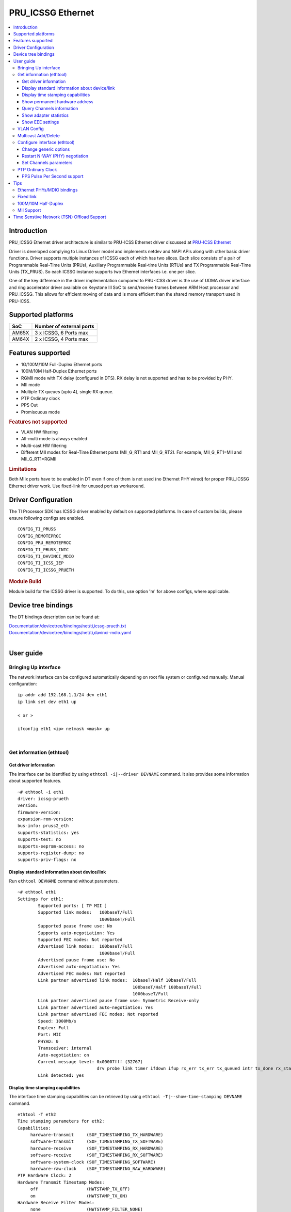 .. _pru_icssg_ethernet:

******************
PRU_ICSSG Ethernet
******************

.. contents:: :local:
    :depth: 3

Introduction
############

PRU_ICSSG Ethernet driver architecture is similar to PRU-ICSS Ethernet driver discussed at `PRU-ICSS Ethernet <Foundational_Components_PRU-ICSS_PRU_ICSSG.html#pru-icss-ethernet>`__

Driver is developed complying to Linux Driver model and implements netdev and NAPI APIs along with other basic driver functions. Driver supports multiple instances of ICSSG each of which has two slices. Each slice consists of a pair of Programmable Real-Time Units (PRUs), Auxillary Programmable Real-time Units (RTUs) and TX Programmable Real-Time Units (TX_PRUS). So each ICSSG instance supports two Ethernet interfaces i.e. one per slice.

One of the key difference in the driver implementation compared to PRU-ICSS driver is the use of UDMA driver interface and ring accelerator driver available on Keystone III SoC to send/receive frames between ARM Host processor and PRU_ICSSG. This allows for efficient moving of data and is more efficient than the shared memory transport used in PRU-ICSS.

Supported platforms
###################

+-----------+-------------------------------+
| SoC       | Number of external ports      |
+===========+===============================+
| AM65X     | 3 x ICSSG, 6 Ports max        |
+-----------+-------------------------------+
| AM64X     | 2 x ICSSG, 4 Ports max        |
+-----------+-------------------------------+

.. ifconfig:: CONFIG_part_variant in ('AM65X')

  .. include:: AM65X_PRU_ICSSG_boards.rst


Features supported
##################

- 1G/100M/10M Full-Duplex Ethernet ports
- 100M/10M Half-Duplex Ethernet ports
- RGMII mode with TX delay (configured in DTS). RX delay is not supported and
  has to be provided by PHY.
- MII mode
- Multiple TX queues (upto 4), single RX queue.
- PTP Ordinary clock
- PPS Out
- Promiscuous mode

.. rubric:: **Features not supported**

- VLAN HW filtering
- All-multi mode is always enabled
- Multi-cast HW filtering
- Different MII modes for Real-Time Ethernet ports (MII_G_RT1 and MII_G_RT2). For example, MII_G_RT1=MII and MII_G_RT1=RGMII

.. rubric:: **Limitations**

Both MIIx ports have to be enabled in DT even if one of them is not used (no Ethernet PHY wired) for proper PRU_ICSSG Ethernet driver work.
Use fixed-link for unused port as workaround.

Driver Configuration
####################

The TI Processor SDK has ICSSG driver enabled by default on supported platforms.
In case of custom builds, please ensure following configs are enabled.

::

    CONFIG_TI_PRUSS
    CONFIG_REMOTEPROC
    CONFIG_PRU_REMOTEPROC
    CONFIG_TI_PRUSS_INTC
    CONFIG_TI_DAVINCI_MDIO
    CONFIG_TI_ICSS_IEP
    CONFIG_TI_ICSSG_PRUETH

.. rubric:: **Module Build**

Module build for the ICSSG driver is supported. To do this, use option 'm' for above configs, where applicable.

Device tree bindings
####################

The DT bindings description can be found at:

| `Documentation/devicetree/bindings/net/ti,icssg-prueth.txt <https://git.ti.com/cgit/ti-linux-kernel/ti-linux-kernel/tree/Documentation/devicetree/bindings/net/ti,icssg-prueth.txt?h=ti-linux-5.10.y>`__
| `Documentation/devicetree/bindings/net/ti,davinci-mdio.yaml <https://git.ti.com/cgit/ti-linux-kernel/ti-linux-kernel/tree/Documentation/devicetree/bindings/net/ti,davinci-mdio.yaml?h=ti-linux-5.10.y>`__
|

User guide
##########

Bringing Up interface
*********************

The network interface can be configured automatically depending on root file system or configured manually. Manual configuration:

::

    ip addr add 192.168.1.1/24 dev eth1
    ip link set dev eth1 up

    < or >

    ifconfig eth1 <ip> netmask <mask> up

|

Get information (ethtool)
*************************

Get driver information
^^^^^^^^^^^^^^^^^^^^^^

The interface can be identified by using ``ethtool -i|--driver DEVNAME`` command.
It also provides some information about supported features.

::

	~# ethtool -i eth1
	driver: icssg-prueth
	version: 
	firmware-version: 
	expansion-rom-version: 
	bus-info: pruss2_eth
	supports-statistics: yes
	supports-test: no
	supports-eeprom-access: no
	supports-register-dump: no
	supports-priv-flags: no

Display standard information about device/link
^^^^^^^^^^^^^^^^^^^^^^^^^^^^^^^^^^^^^^^^^^^^^^

Run ``ethtool DEVNAME`` command without parameters.

::

	~# ethtool eth1
	Settings for eth1:
		Supported ports: [ TP MII ]
		Supported link modes:   100baseT/Full 
					1000baseT/Full 
		Supported pause frame use: No
		Supports auto-negotiation: Yes
		Supported FEC modes: Not reported
		Advertised link modes:  100baseT/Full 
					1000baseT/Full 
		Advertised pause frame use: No
		Advertised auto-negotiation: Yes
		Advertised FEC modes: Not reported
		Link partner advertised link modes:  10baseT/Half 10baseT/Full 
						     100baseT/Half 100baseT/Full 
						     1000baseT/Full 
		Link partner advertised pause frame use: Symmetric Receive-only
		Link partner advertised auto-negotiation: Yes
		Link partner advertised FEC modes: Not reported
		Speed: 1000Mb/s
		Duplex: Full
		Port: MII
		PHYAD: 0
		Transceiver: internal
		Auto-negotiation: on
		Current message level: 0x00007fff (32767)
				       drv probe link timer ifdown ifup rx_err tx_err tx_queued intr tx_done rx_status pktdata hw wol
		Link detected: yes

Display time stamping capabilities
^^^^^^^^^^^^^^^^^^^^^^^^^^^^^^^^^^

The interface time stamping capabilities can be retrieved by using  ``ethtool -T|--show-time-stamping DEVNAME`` command.

::

   ethtool -T eth2
   Time stamping parameters for eth2:
   Capabilities:
        hardware-transmit     (SOF_TIMESTAMPING_TX_HARDWARE)
        software-transmit     (SOF_TIMESTAMPING_TX_SOFTWARE)
        hardware-receive      (SOF_TIMESTAMPING_RX_HARDWARE)
        software-receive      (SOF_TIMESTAMPING_RX_SOFTWARE)
        software-system-clock (SOF_TIMESTAMPING_SOFTWARE)
        hardware-raw-clock    (SOF_TIMESTAMPING_RAW_HARDWARE)
   PTP Hardware Clock: 2
   Hardware Transmit Timestamp Modes:
        off                   (HWTSTAMP_TX_OFF)
        on                    (HWTSTAMP_TX_ON)
   Hardware Receive Filter Modes:
        none                  (HWTSTAMP_FILTER_NONE)
        all                   (HWTSTAMP_FILTER_ALL)

Show permanent hardware address
^^^^^^^^^^^^^^^^^^^^^^^^^^^^^^^

The interface permanent hardware address can be retrieved by using ``ethtool -P|--show-permaddr DEVNAME`` command.

::

   ~# ethtool -P eth1
   Permanent address: 70:ff:76:1d:5c:64

Query Channels information
^^^^^^^^^^^^^^^^^^^^^^^^^^

The interface DMA Channels information can be retrieved by using ``ethtool-l|--show-channels DEVNAME`` command.

::

   # ethtool -l eth1
   Channel parameters for eth1:
   Pre-set maximums:
   RX:             1
   TX:             4
   Other:          0
   Combined:       0
   Current hardware settings:
   RX:             1
   TX:             1
   Other:          0
   Combined:       0

Show adapter statistics
^^^^^^^^^^^^^^^^^^^^^^^

The interface statistics can be retrieved by using ``ethtool -S|--statistics DEVNAME`` command.
It displays statistic for the ethernet port.

::

   # ethtool -S eth1
   NIC statistics:
        rx_good_frames: 53
        rx_broadcast_frames: 1
        rx_multicast_frames: 53
        rx_crc_error_frames: 0
        rx_mii_error_frames: 0
        rx_odd_nibble_frames: 0
        rx_frame_max_size: 2000
        rx_max_size_error_frames: 0
        rx_frame_min_size: 64
        rx_min_size_error_frames: 11
        rx_overrun_frames: 0
        rx_class0_hits: 64
        rx_class1_hits: 0
        rx_class2_hits: 0
        rx_class3_hits: 0
        rx_class4_hits: 0
        rx_class5_hits: 0
        rx_class6_hits: 0
        rx_class7_hits: 0
        rx_class8_hits: 0
        rx_class9_hits: 0
        rx_class10_hits: 0
        rx_class11_hits: 0
        rx_class12_hits: 0
        rx_class13_hits: 0
        rx_class14_hits: 0
        rx_class15_hits: 0
        rx_smd_frags: 0
        rx_bucket1_size: 64
        rx_bucket2_size: 128
        rx_bucket3_size: 256
        rx_bucket4_size: 512
        rx_64B_frames: 2
        rx_bucket1_frames: 13
        rx_bucket2_frames: 30
        rx_bucket3_frames: 20
        rx_bucket4_frames: 1
        rx_bucket5_frames: 0
        rx_total_bytes: 7864
        rx_tx_total_bytes: 24165
        tx_good_frames: 98
        tx_broadcast_frames: 0
        tx_multicast_frames: 98
        tx_odd_nibble_frames: 0
        tx_underflow_errors: 0
        tx_frame_max_size: 2000
        tx_max_size_error_frames: 0
        tx_frame_min_size: 64
        tx_min_size_error_frames: 0
        tx_bucket1_size: 64
        tx_bucket2_size: 128
        tx_bucket3_size: 256
        tx_bucket4_size: 512
        tx_64B_frames: 0
        tx_bucket1_frames: 0
        tx_bucket2_frames: 68
        tx_bucket3_frames: 21
        tx_bucket4_frames: 9
        tx_bucket5_frames: 0
        tx_total_bytes: 12479

Show EEE settings
^^^^^^^^^^^^^^^^^

The interface EEE settings can be retrieved by using ``ethtool --show-eee DEVNAME`` command.

::

   ethtool --show-eee eth1
   EEE Settings for eth1:
      EEE status: disabled
      Tx LPI: disabled
      Supported EEE link modes:  100baseT/Full
                  1000baseT/Full
      Advertised EEE link modes:  Not reported
      Link partner advertised EEE link modes:  100baseT/Full
                      1000baseT/Full


VLAN Config
***********

VLAN can be added/deleted using ``ip`` or ``vconfig`` utility.


*VLAN Add*

::

    ip link add link eth1 name eth1.5 type vlan id 5

    < or >

    vconfig add eth1 5

*VLAN del*

::

    ip link del eth1.5

    < or >

    vconfig rem eth1 5

*VLAN IP assigning*

IP address can be assigned to the VLAN interface either via udhcpc
when a VLAN aware dhcp server is present or via static ip assigning
using ``ip`` or ``ifconfig``.

Once VLAN is added, it will create a new entry in Ethernet interfaces
like eth1.5, below is an example how it check the vlan interface

::

    ip addr add 10.0.0.5/24 dev eth1.5

    < or >

    ifconfig eth1.5 10.0.0.5
    ....

    ~# ifconfig eth1.5
    eth1.5    Link encap:Ethernet  HWaddr 70:FF:76:1D:5C:64  
              inet addr:10.0.0.5  Bcast:10.255.255.255  Mask:255.0.0.0
              inet6 addr: fe80::72ff:76ff:fe1d:5c64/64 Scope:Link
              UP BROADCAST RUNNING MULTICAST  MTU:1500  Metric:1
              RX packets:0 errors:0 dropped:0 overruns:0 frame:0
              TX packets:45 errors:0 dropped:0 overruns:0 carrier:0
              collisions:0 txqueuelen:1000 
              RX bytes:0 (0.0 B)  TX bytes:7590 (7.4 KiB)

*VLAN Packet Send/Receive*

To Send or receive packets with the VLAN tag, bind the socket to the
proper Ethernet interface shown above and can send/receive via that
socket-fd.

|

Multicast Add/Delete
********************

Multicast MAC address can be added/deleted using *ip maddr* commands or Linux
socket ioctl SIOCADDMULTI/SIOCDELMULTI.

*Show muliticast address*

::

	~# ip maddr show eth1
	3:      eth1
		link  33:33:00:00:00:01 users 2
		link  01:00:5e:00:00:01 users 2
		link  01:00:5e:00:00:fb users 2
		link  33:33:ff:1d:5c:64 users 2
		link  01:00:5e:00:00:fc users 2
		link  33:33:00:01:00:03 users 2
		link  33:33:00:00:00:fb users 2
		link  01:80:c2:00:00:21 users 2
		inet  224.0.0.252
		inet  224.0.0.251
		inet  224.0.0.1
		inet6 ff02::fb
		inet6 ff02::1:3
		inet6 ff02::1:ff1d:5c64
		inet6 ff02::1
		inet6 ff01::1


*Add muliticast address*

::

	~# ip maddr add 01:00:5e:00:00:05 dev eth1
	~# ip maddr show dev eth1
	3:      eth1
		link  33:33:00:00:00:01 users 2
		link  01:00:5e:00:00:01 users 2
		link  01:00:5e:00:00:fb users 2
		link  33:33:ff:1d:5c:64 users 2
		link  01:00:5e:00:00:fc users 2
		link  33:33:00:01:00:03 users 2
		link  33:33:00:00:00:fb users 2
		link  01:80:c2:00:00:21 users 2
		link  01:00:5e:00:00:05 static
		inet  224.0.0.252
		inet  224.0.0.251
		inet  224.0.0.1
		inet6 ff02::fb
		inet6 ff02::1:3
		inet6 ff02::1:ff1d:5c64
		inet6 ff02::1
		inet6 ff01::1

*Delete muliticast address*

::

    # ip maddr del 01:00:5e:00:00:05 dev eth1

|

Configure interface (ethtool)
*****************************

Change generic options
^^^^^^^^^^^^^^^^^^^^^^

The interface generic options can be configured by using ``ethtool -s|--change DEVNAME`` command.
The main purpose of this command is to configure physical link settings (PHY) like speed, duplex, auto-negotiation.

Below commands will be redirected to the phy driver:

::

       # ethtool -s <dev>
       [ speed %d ]
       [ duplex half|full ]
       [ autoneg on|off ]
       [ wol p|u|m|b|a|g|s|d... ]
       [ sopass %x:%x:%x:%x:%x:%x ]

.. note::

    ICSSG Ethernet driver does not perform any kind of WOL specific actions or
    configurations.

Below is an example of forcing link speed to 100M and duplexity to full:

::

	# ethtool -s eth1 duplex full speed 100
	[   74.768324] icssg-prueth pruss2_eth eth1: Link is Down
	[   78.592924] icssg-prueth pruss2_eth eth1: Link is Up - 100Mbps/Full - flow control off


Restart N-WAY (PHY) negotiation
^^^^^^^^^^^^^^^^^^^^^^^^^^^^^^^

The interface PHY auto-negotiation can be restarted by using ``ethtool -r|--negotiate DEVNAME`` command.

::

	# ethtool -r eth1
	[  273.151655] icssg-prueth pruss2_eth eth1: Link is Down
	[  276.225423] icssg-prueth pruss2_eth eth1: Link is Up - 1Gbps/Full - flow control off

Set Channels parameters
^^^^^^^^^^^^^^^^^^^^^^^

The interface DMA channels parameters can be set by using ``ethtool -L\|--set-channels DEVNAME`` command.
It allows to control number of TX channels driver is allowed to work with at DMA level. The maximum number of TX channels is 4.
Supported options ``[ tx N ]``:

::

      # ethtool -L eth1 tx 4

|

PTP Ordinary Clock
******************

The PRU Ethernet & IEP drivers implement the Linux PTP hardware clock subsystem APIs, the PRU-ICSS PTP clock can therefore be adjusted by
using those standard APIs. See `PTP hardware clock infrastructure for
Linux <https://www.kernel.org/doc/html/latest/driver-api/ptp.html?highlight=ptp#ptp-hardware-clock-infrastructure-for-linux>`__ for
more details.

The IEP0 is used by PRU Ethernet driver and Firmware PTP hardware clock and shared between PRU Ethernet ports.
The IEP1 is used for Firmware purposes.

The PTP Ordinary Clock (OC) implementation is provided by the linuxptp application.

::

    ptp4l -f oc.cfg

oc.cfg is a ptp4l configuration file.

Example oc.cfg for OC,

::

    [global]
    tx_timestamp_timeout 10
    logMinPdelayReqInterval -3
    logSyncInterval -3
    twoStepFlag 1
    summary_interval 0
    [eth1]
    delay_mechanism P2P
    network_transport L2

where **eth1** is the intended PRU-ICSSG Ethernet port over which the OC
functionality is provided.

See `The Linux PTP Project <http://linuxptp.sourceforge.net#>`__ for
more details about linuxptp in general and `ptp4l(8) - Linux man
page <https://man.cx/ptp4l>`__ about ptp4l configurations in particular.

Here is a sample screen display of ptp4l for PRU-ICSS Ethernet port as
PTP/OC in slave mode:

::

	# ptp4l -f oc.cfg -s -m
	ptp4l[1255.613]: selected /dev/ptp2 as PTP clock
	ptp4l[1255.664]: port 1: INITIALIZING to LISTENING on INITIALIZE
	ptp4l[1255.665]: port 0: INITIALIZING to LISTENING on INITIALIZE
	ptp4l[1255.665]: port 1: link up
	ptp4l[1263.081]: selected best master clock 70ff76.fffe.1d5c64
	ptp4l[1269.343]: selected best master clock 70ff76.fffe.1d5c64
	ptp4l[1271.367]: port 1: new foreign master d494a1.fffe.8c36e9-1
	ptp4l[1275.368]: selected best master clock d494a1.fffe.8c36e9
	ptp4l[1275.368]: port 1: LISTENING to UNCALIBRATED on RS_SLAVE
	ptp4l[1275.754]: port 1: UNCALIBRATED to SLAVE on MASTER_CLOCK_SELECTED
	ptp4l[1276.381]: rms 789386424832367360 max 1578772849664738816 freq -60377 +/- 22862 delay   229 +/-   6
	ptp4l[1277.385]: rms  473 max  729 freq -67059 +/- 642 delay   251 +/-   4
	ptp4l[1278.389]: rms  792 max  830 freq -65620 +/- 211 delay   253 +/-   0
	ptp4l[1279.393]: rms  504 max  667 freq -65335 +/-  17 delay   255 +/-   1
	ptp4l[1280.397]: rms  166 max  271 freq -65484 +/-  59 delay   251 +/-   2
	ptp4l[1281.401]: rms   26 max   42 freq -65649 +/-  34 delay   249 +/-   1
	ptp4l[1282.405]: rms   43 max   50 freq -65727 +/-  10 delay   253 +/-   3
	ptp4l[1283.409]: rms   26 max   39 freq -65739 +/-   6 delay   256 +/-   1
	ptp4l[1284.412]: rms    5 max    7 freq -65725 +/-   3 delay   253 +/-   1
	ptp4l[1285.416]: rms    5 max    7 freq -65717 +/-   6 delay   252 +/-   1
	ptp4l[1286.420]: rms   11 max   14 freq -65698 +/-   6 delay   252 +/-   1
	ptp4l[1287.424]: rms    8 max   12 freq -65693 +/-   5 delay   254 +/-   1
	ptp4l[1288.427]: rms    7 max   12 freq -65687 +/-   4 delay   251 +/-   2
	ptp4l[1289.430]: rms    4 max    8 freq -65686 +/-   3 delay   249 +/-   1
	ptp4l[1290.434]: rms    5 max    8 freq -65693 +/-   7 delay   249 +/-   1
	ptp4l[1291.438]: rms    4 max    9 freq -65696 +/-   5 delay   251 +/-   1
	ptp4l[1292.441]: rms    7 max    9 freq -65682 +/-   5 delay   253 +/-   0
	ptp4l[1293.445]: rms   11 max   14 freq -65667 +/-   4 delay   252 +/-   0
	ptp4l[1294.448]: rms    8 max   14 freq -65662 +/-   5 delay   254 +/-   1
	ptp4l[1295.452]: rms    6 max    8 freq -65659 +/-   5 delay   254 +/-   2
	ptp4l[1296.456]: rms    3 max    7 freq -65657 +/-   2 delay   251 +/-   0
	ptp4l[1297.459]: rms    4 max    5 freq -65661 +/-   6 delay   256 +/-   2
	...

|

PPS Pulse Per Second support
^^^^^^^^^^^^^^^^^^^^^^^^^^^^

PPS hardware pin is available only on the IDK application card i.e. ICSSG0 port 0 and ICSSG1 port 1.
They are available at LEDs LD2 and LD5 respectively.

PPS can be tested using `testptp.c <https://git.kernel.org/pub/scm/linux/kernel/git/torvalds/linux.git/plain/tools/testing/selftests/ptp/testptp.c>`__ tool.

To find out the PTP device number i.e. PTP Hardware Clock, use ``ethtool -T DEVNAME``

.. note:: For PPS to work, the firmware needs to be running so the ICSSG network interface must be brought up.

To turn on PPS,

::

       # ip link set dev eth1 up
       # ./testptp -d /dev/ptp2 -P 1
       pps for system time request okay

You should be able to see either LD2 or LD5 blink at 1 second interval.

To turn off PPS,

::

       # ./testptp -d /dev/ptp2 -P 0
       pps for system time request okay


Tips
####

.. _eth-phy-bundings:

Ethernet PHYs/MDIO bindings
***************************

The PRU_ICSSG Ethernet driver follows standard Linux DT bindings for MDIO bus, Ethernet controlers and PHYs which can be found at:

| `ethernet-controller.yaml <https://git.ti.com/cgit/ti-linux-kernel/ti-linux-kernel/tree/Documentation/devicetree/bindings/net/ethernet-controller.yaml?h=ti-linux-5.10.y>`__
| `mdio.yaml <https://git.ti.com/cgit/ti-linux-kernel/ti-linux-kernel/tree/Documentation/devicetree/bindings/net/mdio.yaml?h=ti-linux-5.10.y>`__
| `ethernet-phy.yaml <https://git.ti.com/cgit/ti-linux-kernel/ti-linux-kernel/tree/Documentation/devicetree/bindings/net/ethernet-phy.yaml?h=ti-linux-5.10.y>`__
|

The existing TI Ethernet PHYs DT bindings:

| `ti,dp83822.yaml <https://git.ti.com/cgit/ti-linux-kernel/ti-linux-kernel/tree/Documentation/devicetree/bindings/net/ti,dp83822.yaml?h=ti-linux-5.10.y>`__
| `ti,dp83867.yaml <https://git.ti.com/cgit/ti-linux-kernel/ti-linux-kernel/tree/Documentation/devicetree/bindings/net/ti,dp83867.yaml?h=ti-linux-5.10.y>`__
| `ti,dp83869.yaml <https://git.ti.com/cgit/ti-linux-kernel/ti-linux-kernel/tree/Documentation/devicetree/bindings/net/ti,dp83869.yaml?h=ti-linux-5.10.y>`__
|

Fixed link
**********

The Linux PRU_ICSSG Ethernet driver provides support for 'fixed-link' MAC-MAC connection support
which can be defined following standard :ref:`Ethernet Controller Generic Binding<eth-phy-bundings>` for each "ethernet-miiX' ICSSG port.

.. note::

    Fixed link is use-case specific and got limited testing, so should be considered experimental.


Example::

   icssg2_emac1: ethernet-mii1 {
      phy-mode = "rgmii-rxid";
      syscon-rgmii-delay = <&scm_conf 0x4124>;
      local-mac-address = [00 00 00 00 00 00];

      fixed-link {
         speed = <1000>;
         full-duplex;
      };
   };

**RGMII Fixed link**

In case of RGMII MAC-MAC the 'phy-mode' DT property should be specifying properly for RGMII RX/TX delay configuration,
taking into account ICSSG HW capability to provide only TX delay (which for some SoCs is not recommended to be disabled).
Consult with SoC documentation (Data sheet, User guide) for supported RGMII RX/TX delay configurations.

100M/10M Half-Duplex
********************

The 10/100 half duplex (HD) support depends on HW capability to route PHY output pin (COL) to ICSSG GPI1O pin (PRGx_PRU0/1_GPI10) as input.
To indicate that HW supports HD the DT "ti,half-duplex-capable" property shell be added to the corresponding ICSSG "ethernet-mii0" port node.

For example:

::

  icssg0_eth: icssg0-eth {
  ...

     icssg0_emac1: ethernet-mii1 {
     ...

            ti,half-duplex-capable;
     };
  }

  &main_pmx0 {
  ...

     icssg0_rgmii_pins_default: icssg0-rgmii-pins-default {
           pinctrl-single,pins = <
           ...
                  AM65X_IOPAD(0x026c, PIN_INPUT, 1) /* (AA28) PRG0_PRU1_GPO10.PRG0_PRU1_GPI10 - col */
           >;
     };
  };

MII Support
********************

.. ifconfig:: CONFIG_part_variant in ('AM64X')

  .. rubric:: AM64 GP EVM

  On AM64x-evm the DP83869HM are strapped to RGMII configuration by default. To use MII interface the
  k3-am642-evm-icssg1-dualemac-mii.dtbo overlay file has to be applied using the following command in uboot.

::

  setenv bootcmd 'run findfdt; run envboot; run init_${boot}; run get_kern_${boot}; run get_fdt_${boot}; setenv name_overlays k3-am642-evm-icssg1-dualemac-mii.dtbo; run get_overlay_${boot}; run run_kern'

Time Senstive Network (TSN) Offload Support
###########################################

.. ifconfig:: CONFIG_part_variant in ('AM65X')

  ICSSG Ethernet supports offloading of features such as Enhancements for Scheduled Traffic
  (EST) and Intersperse Express Traffic (IET) Frame Preemption offload
  similar to CPSW.

  For EST setup refer to :ref:`kernel_driver_cpsw2g_est` and IET configuration refer to :ref:`kernel_driver_cpsw2g_iet`.

.. ifconfig:: CONFIG_part_variant in ('AM64X')

  This feature is not supported.

